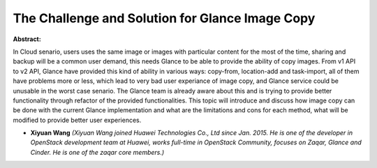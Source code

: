 The Challenge and Solution for Glance Image Copy
~~~~~~~~~~~~~~~~~~~~~~~~~~~~~~~~~~~~~~~~~~~~~~~~

**Abstract:**

In Cloud senario, users uses the same image or images with particular content for the most of the time, sharing and backup will be a common user demand, this needs Glance to be able to provide the ability of copy images. From v1 API to v2 API, Glance have provided this kind of ability in various ways: copy-from, location-add and task-import, all of them have problems more or less, which lead to very bad user experiance of image copy, and Glance service could be unusable in the worst case senario. The Glance team is already aware about this and is trying to provide better functionality through refactor of the provided functionalities. This topic will introduce and discuss how image copy can be done with the current Glance implementation and what are the limitations and cons for each method, what will be modified to provide better user experiences.


* **Xiyuan Wang** *(Xiyuan Wang joined Huawei Technologies Co., Ltd since Jan. 2015. He is one of the developer in OpenStack development team at Huawei, works full-time in OpenStack Community, focuses on Zaqar, Glance and Cinder. He is one of the zaqar core members.)*
